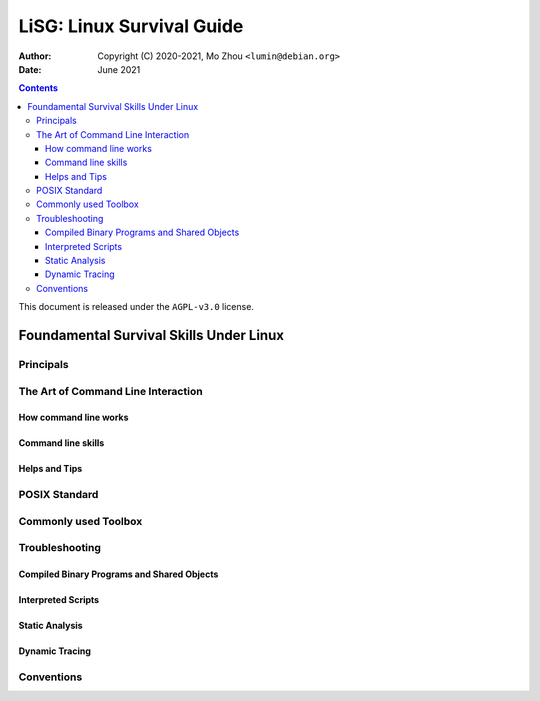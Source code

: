 ==========================
LiSG: Linux Survival Guide
==========================

:Author: Copyright (C) 2020-2021, Mo Zhou ``<lumin@debian.org>``
:Date: June 2021

.. contents::
   :depth: 3
..

This document is released under the ``AGPL-v3.0`` license.

Foundamental Survival Skills Under Linux
========================================

Principals
----------

The Art of Command Line Interaction
-----------------------------------

How command line works
~~~~~~~~~~~~~~~~~~~~~~

Command line skills
~~~~~~~~~~~~~~~~~~~

Helps and Tips
~~~~~~~~~~~~~~

POSIX Standard
--------------

Commonly used Toolbox
---------------------

Troubleshooting
---------------

Compiled Binary Programs and Shared Objects
~~~~~~~~~~~~~~~~~~~~~~~~~~~~~~~~~~~~~~~~~~~

Interpreted Scripts
~~~~~~~~~~~~~~~~~~~

Static Analysis
~~~~~~~~~~~~~~~

Dynamic Tracing
~~~~~~~~~~~~~~~

Conventions
-----------
